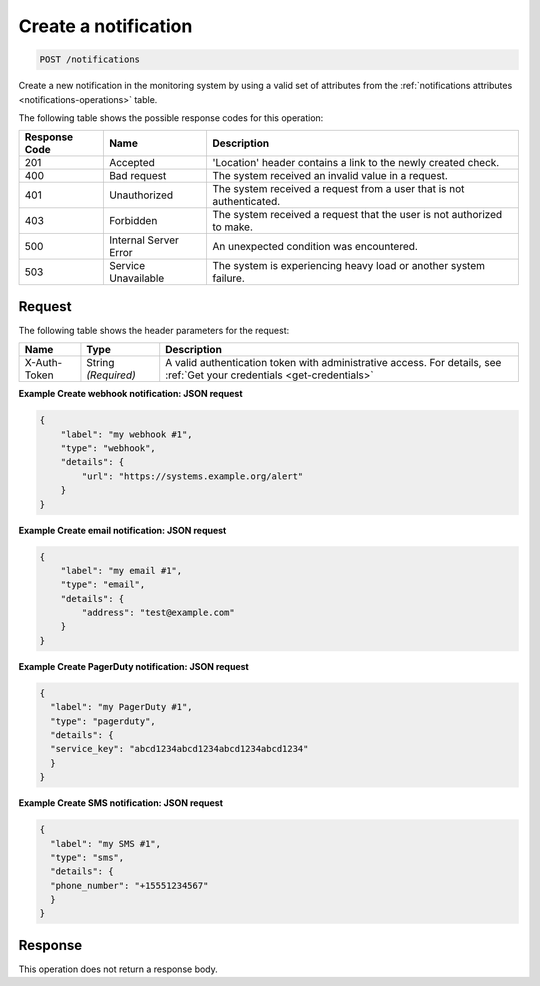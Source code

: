 .. _create-a-notification:

Create a notification
~~~~~~~~~~~~~~~~~~~~~

.. code::

    POST /notifications

Create a new notification in the monitoring system by using a
valid set of attributes from the
:ref:`notifications attributes <notifications-operations>`
table.

The following table shows the possible response codes for this operation:

+--------------------------+-------------------------+-------------------------+
|Response Code             |Name                     |Description              |
+==========================+=========================+=========================+
|201                       |Accepted                 |'Location' header        |
|                          |                         |contains a link to the   |
|                          |                         |newly created check.     |
+--------------------------+-------------------------+-------------------------+
|400                       |Bad request              |The system received an   |
|                          |                         |invalid value in a       |
|                          |                         |request.                 |
+--------------------------+-------------------------+-------------------------+
|401                       |Unauthorized             |The system received a    |
|                          |                         |request from a user that |
|                          |                         |is not authenticated.    |
+--------------------------+-------------------------+-------------------------+
|403                       |Forbidden                |The system received a    |
|                          |                         |request that the user is |
|                          |                         |not authorized to make.  |
+--------------------------+-------------------------+-------------------------+
|500                       |Internal Server Error    |An unexpected condition  |
|                          |                         |was encountered.         |
+--------------------------+-------------------------+-------------------------+
|503                       |Service Unavailable      |The system is            |
|                          |                         |experiencing heavy load  |
|                          |                         |or another system        |
|                          |                         |failure.                 |
+--------------------------+-------------------------+-------------------------+

Request
-------

The following table shows the header parameters for the request:

+-----------------+----------------+-----------------------------------------------+
|Name             |Type            |Description                                    |
+=================+================+===============================================+
|X-Auth-Token     |String          |A valid authentication token with              |
|                 |*(Required)*    |administrative access. For details, see        |
|                 |                |:ref:`Get your credentials <get-credentials>`  |
+-----------------+----------------+-----------------------------------------------+

**Example Create webhook notification: JSON request**

.. code::

   {
       "label": "my webhook #1",
       "type": "webhook",
       "details": {
           "url": "https://systems.example.org/alert"
       }
   }

**Example Create email notification: JSON request**

.. code::

   {
       "label": "my email #1",
       "type": "email",
       "details": {
           "address": "test@example.com"
       }
   }

**Example Create PagerDuty notification: JSON request**

.. code::

   {
     "label": "my PagerDuty #1",
     "type": "pagerduty",
     "details": {
     "service_key": "abcd1234abcd1234abcd1234abcd1234"
     }
   }

**Example Create SMS notification: JSON request**

.. code::

   {
     "label": "my SMS #1",
     "type": "sms",
     "details": {
     "phone_number": "+15551234567"
     }
   }

Response
--------

This operation does not return a response body.
